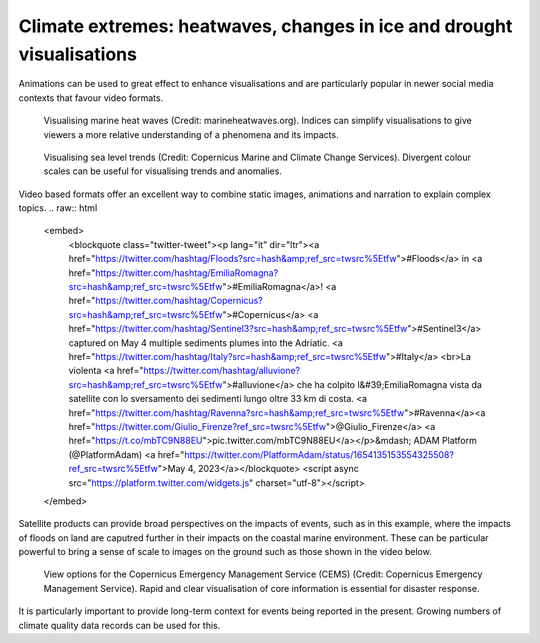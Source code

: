 .. _climate-extremes:

Climate extremes: heatwaves, changes in ice and drought visualisations
----------------------------------------------------------------------

.. raw:: html

    <embed>
      <blockquote class="twitter-tweet"><p lang="en" dir="ltr"><a href="https://twitter.com/hashtag/Temperature?src=hash&amp;ref_src=twsrc%5Etfw">#Temperature</a> anomalies 1880-2017 by country 🌡. No matter how you visualize it, it looks scary! <a href="https://twitter.com/hashtag/GISTEMP?src=hash&amp;ref_src=twsrc%5Etfw">#GISTEMP</a> <a href="https://twitter.com/hashtag/dataviz?src=hash&amp;ref_src=twsrc%5Etfw">#dataviz</a> <a href="https://twitter.com/hashtag/climatechange?src=hash&amp;ref_src=twsrc%5Etfw">#climatechange</a> <a href="https://twitter.com/hashtag/globalwarming?src=hash&amp;ref_src=twsrc%5Etfw">#globalwarming</a><br>Download / watch hi-res 🎞: <a href="https://t.co/ZdGPVTM5yO">https://t.co/ZdGPVTM5yO</a> <a href="https://t.co/cAn9wG8FPU">pic.twitter.com/cAn9wG8FPU</a></p>&mdash; Antti Lipponen (@anttilip) <a href="https://twitter.com/anttilip/status/1033342041474969601?ref_src=twsrc%5Etfw">August 25, 2018</a></blockquote> <script async src="https://platform.twitter.com/widgets.js" charset="utf-8"></script>
    </embed>
Animations can be used to great effect to enhance visualisations and are particularly popular in newer social media contexts that favour video formats.

.. figure:: ../../../img/Marine_HW.png
   :target: http://www.marineheatwaves.org/
   :width: 100%
   :alt: Visualising marine heat waves

   Visualising marine heat waves (Credit: marineheatwaves.org). Indices can simplify visualisations to give viewers a more relative understanding of a phenomena and its impacts.

.. figure:: ../../../img/RSLR.png
   :target: https://marine.copernicus.eu/
   :width: 100%
   :alt: Visualising regional sea level rise

   Visualising sea level trends (Credit: Copernicus Marine and Climate Change Services). Divergent colour scales can be useful for visualising trends and anomalies.

..  youtube:: br9N_Cqmfz0
Video based formats offer an excellent way to combine static images, animations and narration to explain complex topics. 
.. raw:: html

    <embed>
      <blockquote class="twitter-tweet"><p lang="it" dir="ltr"><a href="https://twitter.com/hashtag/Floods?src=hash&amp;ref_src=twsrc%5Etfw">#Floods</a> in <a href="https://twitter.com/hashtag/EmiliaRomagna?src=hash&amp;ref_src=twsrc%5Etfw">#EmiliaRomagna</a>! <a href="https://twitter.com/hashtag/Copernicus?src=hash&amp;ref_src=twsrc%5Etfw">#Copernicus</a> <a href="https://twitter.com/hashtag/Sentinel3?src=hash&amp;ref_src=twsrc%5Etfw">#Sentinel3</a> captured on May 4 multiple sediments plumes into the Adriatic. <a href="https://twitter.com/hashtag/Italy?src=hash&amp;ref_src=twsrc%5Etfw">#Italy</a> <br>La violenta <a href="https://twitter.com/hashtag/alluvione?src=hash&amp;ref_src=twsrc%5Etfw">#alluvione</a> che ha colpito l&#39;EmiliaRomagna vista da satellite con lo sversamento dei sedimenti lungo oltre 33 km di costa. <a href="https://twitter.com/hashtag/Ravenna?src=hash&amp;ref_src=twsrc%5Etfw">#Ravenna</a><a href="https://twitter.com/Giulio_Firenze?ref_src=twsrc%5Etfw">@Giulio_Firenze</a> <a href="https://t.co/mbTC9N88EU">pic.twitter.com/mbTC9N88EU</a></p>&mdash; ADAM Platform (@PlatformAdam) <a href="https://twitter.com/PlatformAdam/status/1654135153554325508?ref_src=twsrc%5Etfw">May 4, 2023</a></blockquote> <script async src="https://platform.twitter.com/widgets.js" charset="utf-8"></script>
    </embed>
Satellite products can provide broad perspectives on the impacts of events, such as in this example, where the impacts of floods on land are caputred further in their impacts on the coastal marine environment. These can be particular powerful to bring a sense of scale to images on the ground such as those shown in the video below.

..  youtube:: CyctkySOLx0


.. figure:: ../../../img/CEMS.png
   :target: https://emergency.copernicus.eu/
   :width: 100%
   :alt: View options for the Copernicus Emergency Management Service (CEMS)

   View options for the Copernicus Emergency Management Service (CEMS) (Credit: Copernicus Emergency Management Service). Rapid and clear visualisation of core information is essential for disaster response.

.. raw:: html

    <embed>
      <blockquote class="twitter-tweet"><p lang="en" dir="ltr">The recent slow down in sea ice growth in the <a href="https://twitter.com/hashtag/Antarctic?src=hash&amp;ref_src=twsrc%5Etfw">#Antarctic</a> is largely coming from declines (probably wind-driven) in the Ross Sea...<br><br>Find a map of the Antarctic regions at <a href="https://t.co/IIUpoChrhG">https://t.co/IIUpoChrhG</a> <a href="https://t.co/x1yoOKmuVr">pic.twitter.com/x1yoOKmuVr</a></p>&mdash; Zack Labe (@ZLabe) <a href="https://twitter.com/ZLabe/status/1691224973879504896?ref_src=twsrc%5Etfw">August 14, 2023</a></blockquote> <script async src="https://platform.twitter.com/widgets.js" charset="utf-8"></script>
    </embed>

.. raw:: html

    <embed>
      <blockquote class="twitter-tweet"><p lang="en" dir="ltr">Mosaic of daily average <a href="https://twitter.com/hashtag/Arctic?src=hash&amp;ref_src=twsrc%5Etfw">#Arctic</a> sea ice thickness anomalies over about the last four decades - note the trend...<br><br>+ Visualization now available through 2022 at: <a href="https://t.co/ysoGwwYtqb">https://t.co/ysoGwwYtqb</a>. Red shading indicates thinner ice. <a href="https://t.co/KxBFCXOrfp">pic.twitter.com/KxBFCXOrfp</a></p>&mdash; Zack Labe (@ZLabe) <a href="https://twitter.com/ZLabe/status/1641048446256963584?ref_src=twsrc%5Etfw">March 29, 2023</a></blockquote> <script async src="https://platform.twitter.com/widgets.js" charset="utf-8"></script>
    </embed>

It is particularly important to provide long-term context for events being reported in the present. Growing numbers of climate quality data records can be used for this.
